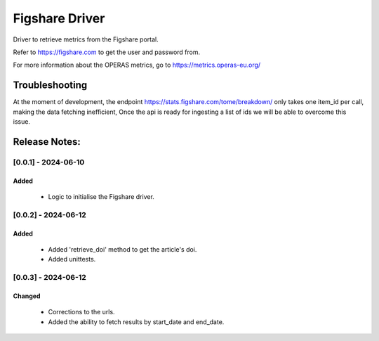 ================
Figshare Driver
================

Driver to retrieve metrics from the Figshare portal.

Refer to https://figshare.com to get the user and password from.

For more information about the OPERAS metrics, go to
https://metrics.operas-eu.org/


Troubleshooting
===============

At the moment of development, the endpoint https://stats.figshare.com/tome/breakdown/
only takes one item_id per call, making the data fetching inefficient,
Once the api is ready for ingesting a list of ids we will be able to overcome this issue.

Release Notes:
==============

[0.0.1] - 2024-06-10
---------------------
Added
.......
    - Logic to initialise the Figshare driver.


[0.0.2] - 2024-06-12
---------------------
Added
.......
    - Added 'retrieve_doi' method to get the article's doi.
    - Added unittests.


[0.0.3] - 2024-06-12
---------------------
Changed
.......
    - Corrections to the urls.
    - Added the ability to fetch results by start_date and end_date.
